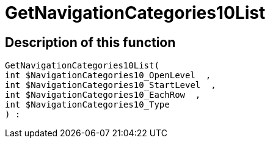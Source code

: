 = GetNavigationCategories10List
:lang: en
// include::{includedir}/_header.adoc[]
:keywords: GetNavigationCategories10List
:position: 10085

//  auto generated content Thu, 06 Jul 2017 00:30:34 +0200
== Description of this function

[source,plenty]
----

GetNavigationCategories10List(
int $NavigationCategories10_OpenLevel  ,
int $NavigationCategories10_StartLevel  ,
int $NavigationCategories10_EachRow  ,
int $NavigationCategories10_Type
) :

----

